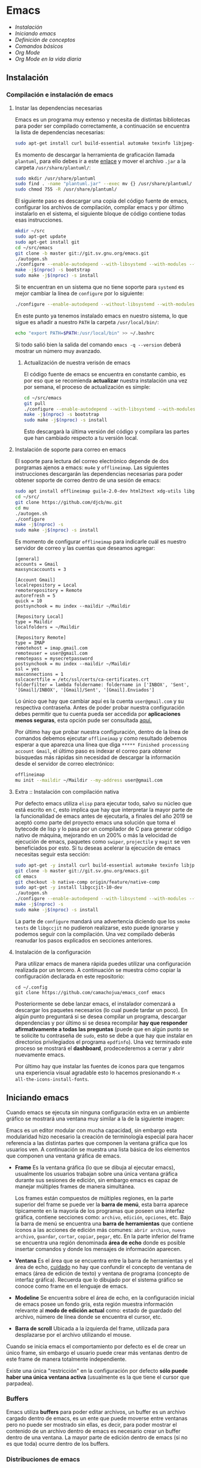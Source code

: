 * Emacs
+ [[Instalación]]
+ [[Iniciando emacs]]
+ [[Definición de conceptos]]
+ [[Comandos básicos]]
+ [[*Org Mode][Org Mode]]
+ [[Org Mode en la vida diaria]]

** Instalación
*** Compilación e instalación de emacs
**** Instar las dependencias necesarias

Emacs es un programa muy extenso y necesita de distintas bibliotecas
para poder ser compilado correctamente, a continuación se encuentra la
lista de dependencias necesarias:

#+begin_src sh :dir "/sudo::" :exports code
  sudo apt-get install curl build-essential automake texinfo libjpeg-dev libncurses5-dev libtiff5-dev libgif-dev libpng-dev libxpm-dev libgnutls28-dev libmagick++-dev libgtk-3-dev build-essential git fonts-symbola fonts-firacode automake g++ gcc libpng-dev libpoppler-dev libpoppler-glib-dev libpoppler-private-dev libz-dev make pkg-config dh-autoreconf ditaa plantuml libtool-bin cmake w3m w3m-img
#+end_src

Es momento de descargar la herramienta de graficación llamada
=plantuml=, para ello debes ir a este [[http://sourceforge.net/projects/plantuml/files/plantuml.jar/download][enlace]] y mover el archivo =.jar=
a la carpeta =/usr/share/plantuml/=:

#+begin_src sh :dir "/sudo::" :exports code
  sudo mkdir /usr/share/plantuml
  sudo find . -name "plantuml.jar" --exec mv {} /usr/share/plantuml/ \;
  sudo chmod 755 -R /usr/share/plantuml/
#+end_src

#+RESULTS:

El siguiente paso es descargar una copia del código fuente de emacs,
configurar los archivos de compilación, compilar emacs y por último
instalarlo en el sistema, el siguiente bloque de código contiene todas
esas instrucciones.

#+begin_src sh :dir "/sudo::" :exports code
  mkdir ~/src
  sudo apt-get update
  sudo apt-get install git
  cd ~/src/emacs
  git clone -b master git://git.sv.gnu.org/emacs.git
  ./autogen.sh
  ./configure --enable-autodepend --with-libsystemd --with-modules --with-x-toolkit=gtk --with-mailutils --with-imagemagick --with-jpeg --with-tiff --with-gif --with-png --with-rsvg --with-libotf --with-xaw3d --with-gpm --with-json --with-threads --enable-link-time-optimization
  make -j$(nproc) -s bootstrap
  sudo make -j$(nproc) -s install
#+end_src

Si te encuentran en un sistema que no tiene soporte para =systemd= es
mejor cambiar la línea de =configure= por lo siguiente:

#+begin_src sh :dir "/sudo::" :exports code
./configure --enable-autodepend --without-libsystemd --with-modules --with-x-toolkit=no --with-mailutils --with-imagemagick --with-jpeg --with-tiff --with-gif --with-png --with-rsvg --with-libotf --with-xaw3d --with-gpm --with-json --with-threads --enable-link-time-optimization
#+end_src

En este punto ya tenemos instalado emacs en nuestro sistema, lo que
sigue es añadir a nuestro =PATH= la carpeta =/usr/local/bin/=:

#+begin_src sh :dir "/sudo::" :exports code
echo "export PATH=$PATH:/usr/local/bin" >> ~/.bashrc
#+end_src

Si todo salió bien la salida del comando =emacs -q --version= deberá
mostrar un número muy avanzado.

***** Actualización de nuestra verisón de emacs

El código fuente de emacs se encuentra en constante cambio, es por eso
que se recomienda *actualizar* nuestra instalación una vez por semana,
el proceso de actualización es simple:

#+begin_src sh :dir "/sudo::" :exports code
  cd ~/src/emacs
  git pull
  ./configure --enable-autodepend --with-libsystemd --with-modules --with-x-toolkit=gtk --with-mailutils --with-imagemagick --with-jpeg --with-tiff --with-gif --with-png --with-rsvg --with-libotf --with-xaw3d --with-gpm --with-json --with-threads --enable-link-time-optimization
  make -j$(nproc) -s bootstrap
  sudo make -j$(nproc) -s install
#+end_src

Esto descargarà la última versión del código y compilara las partes
que han cambiado respecto a tu versión local.

**** Instalación de soporte para correo en emacs

El soporte para lectura del correo electrónico depende de dos
porgramas ajenos a emacs: =mu4e= y =offlineimap=. Las siguientes
instrucciones descargarán las dependencias necesarias para poder
obtener soporte de correo dentro de una sesión de emacs:

#+begin_src sh :dir "/sudo::" :exports code
  sudo apt install offlineimap guile-2.0-dev html2text xdg-utils libgmime-3.0-dev libxapian-dev
  cd ~/src/
  git clone https://github.com/djcb/mu.git
  cd mu
  ./autogen.sh
  ./configure
  make -j$(nproc) -s
  sudo make -j$(nproc) -s install
#+end_src

Es momento de configurar =offlineimap= para indicarle cuál es nuestro
servidor de correo y las cuentas que deseamos agregar:

#+begin_src
    [general]
    accounts = Gmail
    maxsyncaccounts = 3

    [Account Gmail]
    localrepository = Local
    remoterepository = Remote
    autorefresh = 5
    quick = 10
    postsynchook = mu index --maildir ~/Maildir

    [Repository Local]
    type = Maildir
    localfolders = ~/Maildir

    [Repository Remote]
    type = IMAP
    remotehost = imap.gmail.com
    remoteuser = user@gmail.com
    remotepass = mysecretpassword
    postsynchook = mu index --maildir ~/Maildir
    ssl = yes
    maxconnections = 1
    sslcacertfile = /etc/ssl/certs/ca-certificates.crt
    folderfilter = lambda foldername: foldername in ['INBOX', 'Sent', '[Gmail]/INBOX', '[Gmail]/Sent', '[Gmail].Enviados']
#+end_src

Lo único que hay que cambiar aquí es la cuenta =user@gmail.com= y su
respectiva contraseña. Antes de poder probar nuestra configuración
debes permitir que tu cuenta pueda ser accedida por *aplicaciones
menos seguras*, esta opción pude ser consultada [[https://myaccount.google.com/lesssecureapps][aquí.]]

Por último hay que probar nuestra configuración, dentro de la línea de
comandos debemos ejecutar =offlineimap= y como resultado debemos
esperar a que aparezca una línea que diga =***** Finished processing
account Gmail=, el último paso es indexar el correo para obtener
búsquedas más rápidas sin necesidad de descargar la información desde
el servidor de correo electrónico:

#+begin_src sh :dir "/sudo::" :exports code
  offlineimap
  mu init --maildir ~/Maildir --my-address user@gmail.com
#+end_src

#+RESULTS:

**** Extra :: Instalación con compilación nativa
Por defecto emacs utiliza =elisp= para ejecutar todo, salvo su núcleo
que está escrito en =C=, esto implica que hay que interpretar la mayor
parte de la funcionalidad de emacs antes de ejecutarla, a finales del
año 2019 se aceptó como parte del proyecto emacs una solución que toma
el bytecode de lisp y lo pasa por un compilador de C para generar
código nativo de máquina, mejorando en un 200% o más la velocidad de
ejecución de emacs, paquetes como =swiper=, =projectile= y =magit= se
ven beneficiados por esto. Si tu deseas acelerar la ejecución de emacs
necesitas seguir esta sección:

#+begin_src sh
  sudo apt-get -y install curl build-essential automake texinfo libjpeg-dev libncurses5-dev libtiff5-dev libgif-dev libpng-dev libxpm-dev libgnutls28-dev libmagick++-dev libgtk-3-dev build-essential git fonts-symbola fonts-firacode automake g++ gcc libpng-dev libpoppler-dev libpoppler-glib-dev libpoppler-private-dev libz-dev make pkg-config dh-autoreconf ditaa plantuml libtool-bin cmake w3m w3m-img
  git clone -b master git://git.sv.gnu.org/emacs.git
  cd emacs
  git checkout -b native-comp origin/feature/native-comp
  sudo apt-get -y install libgccjit-10-dev
  ./autogen.sh
  ./configure --enable-autodepend --with-libsystemd --with-modules --with-x-toolkit=gtk --with-mailutils --with-imagemagick --with-jpeg --with-tiff --with-gif --with-png --with-rsvg --with-libotf --with-xaw3d --with-gpm --with-json --with-threads --enable-link-time-optimization --with-nativecomp CFLAGS="-O3 -mtune=native -march=native -fomit-frame-pointer"
  make -j$(nproc) -s
  sudo make -j$(nproc) -s install
#+end_src

La parte de =configure= mandará una advertencia diciendo que los
=smoke tests= de =libgccjit= no pudieron realizarse, esto puede
ignorarse y podemos seguir con la compilación. Una vez compilado
deberás reanudar los pasos explicados en secciones anteriores.

**** Instalación de la configuración
Para utilizar emacs de manera rápida puedes utilizar una configuración
realizada por un tercero. A continuación se muestra cómo copiar la
configuración declarada en este repositorio:

#+begin_src shell
  cd ~/.config
  git clone https://github.com/camachojua/emacs_conf emacs
#+end_src

Posteriormente se debe lanzar emacs, el instalador comenzará a
descargar los paquetes necesarios (lo cual puede tardar un poco). En
algún punto preguntará si se desea compilar un programa, descargar
dependencias y por último si se desea recompilar *hay que responder
afirmativamente a todas las preguntas* (puede que en algún punto se te
solicite tu contraseña de =sudo=, esto se debe a que hay que instalar
en directorios privilegiados el programa =epdfinfo=). Una vez
terminado este proceso se mostrará el *dashboard*, prodecederemos a
cerrar y abrir nuevamente emacs.

Por último hay que instalar las fuentes de íconos para que tengamos
una experiencia visual agradable esto lo hacemos presionando =M-x
all-the-icons-install-fonts=.

** Iniciando emacs

Cuando emacs se ejecuta sin ninguna configuración extra en un ambiente
gráfico se mostrará una ventana muy similar a la de la siguiente imagen:

[[file:img/emacs_basico.png]]

Emacs es un editor modular con mucha capacidad, sin embargo esta
modularidad hizo necesario la creación de terminología especial para
hacer referencia a las distintas partes que componen la ventana
gráfica que los usuarios ven. A continuación se muestra una lista
básica de los elementos que componen una ventana gráfica de emacs.

- *Frame* Es la ventana gráfica (lo que se dibuja al ejecutar emacs),
  usualmente los usuarios trabajan sobre una única ventana gráfica
  durante sus sesiones de edición, sin embargo emacs es capaz de
  manejar múltiples frames de manera simultánea.

  Los frames están compuestos de múltiples regiones, en la parte
  superior del frame se puede ver la *barra de menú*, esta barra
  aparece típicamente en la mayoría de los programas que poseen una
  interfaz gráfica, contiene secciones como: =archivo=, =edición=,
  =opciones=, etc. Bajo la barra de menú se encuentra una *barra de
  herramientas* que contiene íconos a las acciones de edición más
  comunes: =abrir archivo=, =nuevo archivo=, =guardar=, =cortar=,
  =copiar=, =pegar=, etc. En la parte inferior del frame se encuentra
  una región denominada *área de echo* donde es posible insertar
  comandos y donde los mensajes de información aparecen.
- *Ventana* Es el área que se encuentra entre la barra de herramientas
  y el área de echo, _cuidado_ no hay que confundir el concepto de
  ventana de emacs (área de edición de texto) y ventana de programa
  (concepto de interfaz gráfica). Recuerda que lo dibujado por el
  sistema gráfico se conoce como frame en el lenguaje de emacs.
- *Modeline* Se encuentra sobre el área de echo, en la configuración
  inicial de emacs posee un fondo gris, esta región muestra
  información relevante al *modo de edición actual* como: estado de
  guardado del archivo, número de línea donde se encuentra el cursor,
  etc.
- *Barra de scroll* Ubicada a la izquierda del frame, utilizada para
  desplazarse por el archivo utilizando el mouse.

Cuando se inicia emacs el comportamiento por defecto es el de crear un
único frame, sin embargo el usuario puede crear más ventanas dentro de
este frame de manera totalmente independiente.

Existe una única "restricción" en la configuración por defecto *sólo
puede haber una única ventana activa* (usualmente es la que tiene el
cursor que parpadea).

*** Buffers

Emacs utiliza *buffers* para poder editar archivos, un buffer es un
archivo cargado dentro de emacs, es un ente que puede moverse entre
ventanas pero no puede ser mostrado sin ellas, es decir, para poder
mostrar el contenido de un archivo dentro de emacs es necesario crear
un buffer dentro de una ventana. La mayor parte de edición dentro de
emacs (si no es que toda) ocurre dentro de los buffers.

*** Distribuciones de emacs
**** Centaur Emacs
**** DOOM Emacs
**** Spacemacs
** Definición de conceptos
*** Buffer

En emacs la única manera de visitar (visualizar) y editar un archivo
es a través de un buffer. Los buffers tienen un nombre único, este
nombre se muestra en la barra del modo de edición, los nombres de los
buffers son sensibles a las mayúsculas y minúsculas.

Emacs puede crear una infinidad de buffers, sin embargo sólamente un
buffer puede ser mostrado por ventana (si hay múltiples ventanas y un
solo buffer se mostrará dicho buffer en las múltiples ventanas) y más
importante *sólo un buffer puede ser seleccionado como buffer actual*,
existen comandos que operan sobre un buffer (como =M-x eval-buffer=).

Existe un límite en el tamaño de un buffer (en bytes) debido al tipo
de dato que emacs utiliza para representarlos, típicamente para una
computadora con un procsador de 64-bits el tamaño máximo de un buffer
es de /2^61 - 2/ bytes (alrededor de 2 exbibytes), mientras que en
equipos con un procesador de 32 bits el máximo es de aproximadamente
512 MiB. Obviamente este límite depende de la cantidad de memoria
instalada en el sistema.

*** Modos de edición
*** Mini-buffer
*** Kill-ring
** Comandos básicos
*** Moverse por la pantalla
+ Para seleccionar todo el buffer =C-x h=.
+ Para cambiar de ventana =C-x w <n>=, donde =<n>= es el número de
  ventana indicado en la parte inferior izquierda del frame.
  + Podemos ir directamente al gestor de proyectos presionando =M-0=.
+ Para abrir el gestor deproyectos presionar =C-x t t=.
  + Podemos añadir un nuevo proyecto al gestor presionando =C-x t n=.
*** Guardar un archivo
*** Abrir un archivo
** Org Mode
*** ¿Qué es Org Mode?

Org es un modo de edición para crear notas, mantener listas de cosas
por hacer y planear proyectos a través de un lenguaje de marcado de
texto, permitiendo generar resultados reproducibles y portables. Este
modo de edición permite mantener archivos enormes en una estructura
bien organizada con la habilidad de visitar partes del archivo sin
necesidad de recorrer todo el contenido del mismo debido a que la
información se estructura en forma de árbol.

Dentro de las amenidades que ofrece este modo de edición se encuentra
el soporte para crear tablas, enlaces a las distintas partes del
archivo, correo electrónico, capacidad para exportar el texto plano en
múltiples formatos como: html, LaTeX, pdf, markdown, etc.

Los archivos Org soportan la inclusión de bloques de código fuente,
permitiendo su evaluación dentro del mismo documento, creando un
sistema de información interactiva y totalmente reproducible.

*** Estructura de un documento =.org=
**** Editar la estructura
*** Estilos de texto

- Negritas :: Se insertan rodeando la palabra con *asteríscos* =*palabra*=.
- Itálicas :: Se insertan rodeando la palabra con /diagonales/ =/palabra/=.
- Subrayado :: Se insertan rodeando la palabra con _guiones_ =_palabra_=.
- Monoespaciado :: Se inserta rodeando la palabra con ~churros~ =~palabra~=.
- Tachado ::  Se inserta rodeando la palabra con el signo de +más+ =+palabra+=.

*** Enlaces

Org permite crear enlaces a diferentes medios de información, los
enlaces más sencillos son aquellos que apuntan a distintas partes del
documento, para insertar un enlace basta con poner entre corchetes
dobles el título de una sección del documento:

#+BEGIN_SRC org
[[Introducción]]
#+END_SRC

De esta forma podemos al dar clic en dicho enlace el cursor se
posicionará en la sección /Introducción/ del documento. El comando de
emacs que nos ayuda a escribir enlaces más rápido es =C-c C-l= el cual
nos preguntará qué tipo de enlace queremos crear (a un archivo, URL,
email, etc.) seguido del texto que hará referencia a ese vínculo.

Para crear  un enlace  a otro  documento dentro  del mismo  sistema de
archivos basta con poner la ruta (absoluta o relativa) del documento a
enlazar, como ejemplo se crea un enlace al archivo [[file:../README.md][README]] de este proyecto:

#+BEGIN_SRC org
[[file:../README.md][README]]
#+END_SRC

Es posible crear enlaces a líneas específicas, supongamos que queremos
crear un enlace a la línea 42 del archivo =README.md= de este
proyecto, para ello debemos especificar la ruta relativa del archivo y
después indicar el número de línea a la cual deseamos apuntar, esto
último se indica con un separador de columna =::=, el enlace completo
quedará descrito de la siguiente manera:

#+BEGIN_SRC org
[[file:../README.md::42][Enlace de prueba]]
#+END_SRC

**** Crear tus propios enlaces

En emacs es fácil crear enlaces a todo tipo de información, como
ejemplo podemos crear un enlace a un recurso multimedia alojado en
youtube, para ello debemos editar el archivo =init.el= de emacs y
crear la función que generará nuestro enlace:

#+BEGIN_SRC emacs-lisp
  (defun crea-enlace-youtube (youtube-id)
    (browse-url (concat "https://www.youtube.com/embed/" youtube-id)))

  (org-add-link-type "yt" #'crea-enlace-youtube)
#+END_SRC

Después de definir ese tipo de enlace evaluamos la función insertando
el comando =M-x eval-buffer=, con la lista de enlaces actualizados es
posible insertar un enlace a un vídeo de youtube utilizando el comando
=C-c C-l yt=:

#+BEGIN_SRC org
[[yt:55eTdnEqcUo][te alegrará el día]]
#+END_SRC

*** Listas

En Org podemos generar diversos tipos de listas para diversas
situaciones, las más comunes son: listar cosas sin importarnos su
orden de aparición (listas no ordenadas), listar cosas donde el orden
sí importa (listas ordenadas), crear lista de cosas por hacer y crear
sublistas a partir de otras listas. Esta sección nos mostrará maneras
sencillas de generar diversos tipos de listas que nos serán útiles en
múltiples escenarios.

El tipo de lista más común es la lista no ordenada, la cual consiste
en un conjunto de elementos donde el primer caracter puede ser delimitado con: =+=,
=-=, =coso=. Por ejemplo:

#+BEGIN_SRC org
  - Primer elemento
  - Segundo elemento
  - Tercer elemento
#+END_SRC

Un elemento de una lista puede contener cualquier tipo de información,
en particular puede contener otra lista, las sublistas son declaradas
generando un /nivel de indentación/ mayor al del elemento de la
sublista al cual pertenecen:

#+BEGIN_SRC org
  - Primer elemento
    - Primer subelemento
    - Segundo subelemento
    - Tercer subelemento
#+END_SRC

**** Lista de cosas por hacer

Las listas de cosas por hacer (/todo's/ en inglés) son listas que,
como su nombre lo indica, muestran cosas por hacer, este tipo de
listados se caracterizan por ser interactivos: el usuario puede marcar
qué tareas fueron terminadas y el sistema mostrará el progreso global
de todas las tareas. Se declaran añadiendo corchetes después del
símbolo de elemento en una lista =[ ]=:

#+BEGIN_SRC org
  + [ ] Elemento de una lista de cosas por hacer.
#+END_SRC

Para poder ver el progreso de un conjunto de tareas la lista debe
estar definida como parte de una sección del texto, después de definir
el título de la sección debe insertarse el comando =C-c C-t= para
insertar automáticamente cabeceras que indican el estado general de
los trabajos asociados a esta sección (existe un atajo asociado al
comando =C-S Enter=):

#+BEGIN_SRC org
  ,* TODO Trabajo súper importante

    + [ ] Primer tarea.
      + [ ] Subtarea.
      + [ ] Subtarea.
    + [ ] Segunda tarea.
#+END_SRC

**** Lista de definiciones

*** Tablas
**** Hojas de cálculo
*** Exportación
*** Agenda
Org contiene una agenda para ayudarnos a administrar las tareas
pendientes que tenemos en nuestras listas de cosas por hacer. Así como
podemos tener múltiples archivos =org= también podemos tener múltiples
archivos para organizar la agenda, antes de continuar debemos
indicarle a emacs la ubicación de dichos archivos:

#+begin_src elisp
  (setq org-agenda-files '("~/org/trabajo.org"
                           "~/org/tareasPrioritarias.org"
                           "~/org/lecturasPendientes.org"
                           "~/org/proyectosSencillos.org"))
#+end_src

Org buscará dentro de estos archivos por elementos que se encuentren
en una lista de cosas por hacer y los organizará de acuerdo al día
para el que fueron calendarizados. Para añadir un elemento a la agenda
este elemento debe estar dentro de una lista de cosas por hacer, el
cursor debe estar sobre la cabecera de la lista y debemos insertar el
comando =C-c C-s= el cuál ejecutará la función =org-schedule=, un
calendario aparecerá y se podrà elegir una fecha posterior para
agendar la tarea. Para ver los elementos agredados insertamos el
comando =M-x org-agenda a=. En este nuevo buffer podemos presionar =l=
para ver con màs detalle las tareas que debemos hacer el dìa de hoy.

*** Bloques de código

En =Org Mode= es posible definir bloques de texto que pueden ser
evaluados para mostrar su resultado dentro de nuestros archivos
=.org=, estos bloques son conocidos como *bloques de código* su
estructura es la siguiente:

#+BEGIN_SRC org
,#+BEGIN_SRC lenguaje
codigo
,#+END_SRC
#+END_SRC

Para ejecutar el codigo =codigo= que se encuentra escrito en el
lenguaje =lenguaje= hay que insertar el comando =C-c C-c=, el
resultado se añadirá en un bloque nuevo llamado =#+RESULTS:=, como
ejemplo crearemos un bloque de código en =bash= que muestre el
contenido del directorio =/etc=:

#+BEGIN_SRC org
,#+BEGIN_SRC sh :dir /etc
ls
,#+END_SRC
#+END_SRC

El parámetro =:dir= ejecuta el código sobre el directorio que se
indica, es tan versátil que no está limitado a directorios locales ya
que es posible indicar un directorio remoto:

#+BEGIN_SRC org
,#+BEGIN_SRC sh :dir /registro.fciencias.com:
hostname -f
,#+END_SRC

,#+RESULTS:
: registro.fciencias.unam.mx
#+END_SRC

**** Inserción de parámetros a los bloques de código

Los parámetros que se le pasan a los bloques de código pueden ser
especificados en distintos lugares:

- En línea :: Después de definir el lenguaje del bloque.
- Por sección :: Todos los bloques de una sección tomarán los mismos
                 parámetros.
- Por documento :: Los parámetros son globales al documento.
- Globales :: Todos los bloques creados dentro del sistema tendrán los
              mismos parámetros.

Los parámetros globales se encuentran definidos en las siguientes
variables de emacs:

#+BEGIN_SRC emacs-list
org-babel-default-header-args
org-babel-default-header-args:<lenguaje>
#+END_SRC

Cuando se desea insertar el nombre de una variable aleatoria se le
debe insertar después de la etiqueta =:var=:

#+BEGIN_SRC org
,#+BEGIN_SRC sh :dir /etc :var MUNDO="emacs"
echo "Hola, ${MUNDO}"
,#+END_SRC
#+END_SRC

Si el número de parámetros es muy grande insertarlos en línea se
vuelve complicado, para ello existe la cabecera =#+HEADER:= la cual
nos permite definir variables que serán utilizadas por el bloque de
código que le sigue:

#+BEGIN_SRC org
,#+HEADER: :var MUNDO="emacs"
,#+BEGIN_SRC sh :dir /etc
echo "Hola, ${MUNDO}"
,#+END_SRC
#+END_SRC

** Org Mode en la vida diaria
*** Crear un archivo =init.el=
